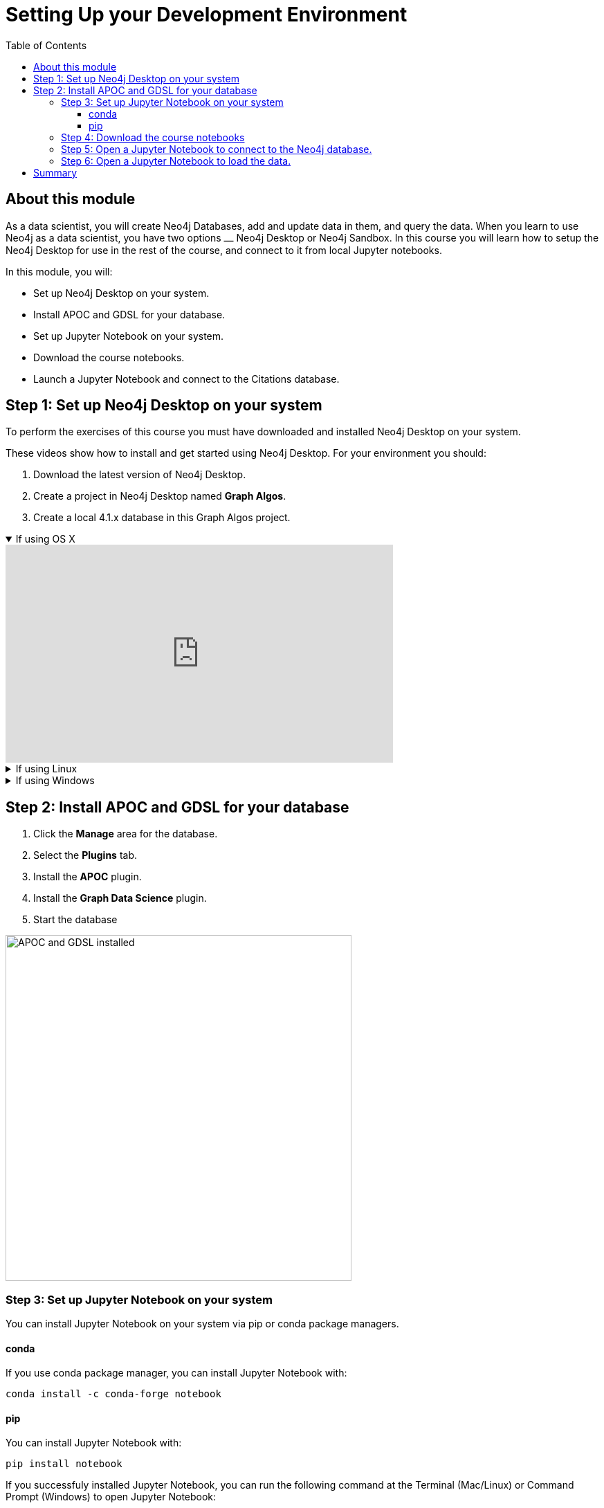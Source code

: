 
= Setting Up your Development Environment
:slug: 01-gdsds-setup-development-environment
:doctype: book
:toc: left
:toclevels: 4
:imagesdir: ../images
:module-next-title: Exploratory Data Analysis

== About this module

As a data scientist, you will create Neo4j Databases, add and update data in them, and query the data.
When you learn to use Neo4j as a data scientist, you have two options ⎼  Neo4j Desktop or  Neo4j Sandbox.
In this course you will learn how to setup the Neo4j Desktop for use in the rest of the course, and connect to it from local Jupyter notebooks.

In this module, you will:
[square]
* Set up Neo4j Desktop on your system.
* Install APOC and GDSL for your database.
* Set up Jupyter Notebook on your system.
* Download the course notebooks.
* Launch a Jupyter Notebook and connect to the Citations database.

== Step 1: Set up Neo4j Desktop on your system

To perform the exercises of this course you must have downloaded and installed Neo4j Desktop on your system.

ifdef::env-slides[]
. Download the latest version of Neo4j Desktop.
. Create a project in Neo4j Desktop named *Graph Algos*.
. Create a local 4.1.x database in this Graph Algos project.
endif::[]


ifdef::backend-html5,backend-pdf[]
These videos show how to install and get started using Neo4j Desktop.
For your environment you should:

. Download the latest version of Neo4j Desktop.
. Create a project in Neo4j Desktop named *Graph Algos*.
. Create a local 4.1.x database in this Graph Algos project.
endif::[]

ifdef::backend-html5[]
.If using OS X
[%collapsible%open]
====
video::cTZ_Z3KfLyE[youtube,width=560,height=315]
====

.If using Linux
[%collapsible]
====
video::pvjsxc_MdIw[youtube,width=560,height=315]
====

.If using Windows
[%collapsible]
====
video::RSbhmVF_ccs[youtube,width=560,height=315]
====
endif::[]

ifdef::backend-pdf[]
If using OS X:

https://youtu.be/cTZ_Z3KfLyE

If using Linux:

https://youtu.be/pvjsxc_MdIw

If using Windows:

https://youtu.be/RSbhmVF_ccs
endif::[]

[.half-column]
== Step 2: Install APOC and GDSL for your database

. Click the *Manage* area for the database.
. Select the *Plugins* tab.
. Install the *APOC* plugin.
. Install the *Graph Data Science* plugin.
. Start the database

image::APOCAndGDSLInstalled.png[APOC and GDSL installed,width=500, align=center]

//=== Using Neo4j Browser
//
//Neo4j Browser is a tool that enables you to access a Neo4j Database by executing Cypher statements to create or update data in the graph and to query the graph to return data.
//The data returned is typically visualized as nodes and relationships in a graph, but can also be displayed as tables.
//In addition to executing Cypher statements, you can execute a number of system calls that are related to the database being accessed by the Browser.
//For example, you can retrieve the list of queries that are currently running in the server.
//
//You can use Neo4j Browser functionality via the web interface.
//

=== Step 3: Set up Jupyter Notebook on your system

You can install Jupyter Notebook on your system via pip or conda package managers.

==== conda

If you use conda package manager, you can install Jupyter Notebook with:

[source,shell,role=noplay]
----
conda install -c conda-forge notebook
----

==== pip

You can install Jupyter Notebook with:

[source,shell,role=noplay]
----
pip install notebook
----

If you successfuly installed Jupyter Notebook, you can run the following command at the Terminal (Mac/Linux) or Command Prompt (Windows) to open Jupyter Notebook:

[source,shell,role=noplay]
----
jupyter notebook
----

Consult the https://jupyter.org/install[official Jupyter documentation] for more information.

=== Step 4: Download the course notebooks

Download the zip from xxx and unpack it.

=== Step 5: Open a Jupyter Notebook to connect to the Neo4j database.

In this course you will use Jupyter Notebooks.
All the notebooks in this course require a connection to your started Neo4j instance.

Open the 00_Environment.ipynb notebook and follow the steps to test your connection to the Neo4j database.

=== Step 6: Open a Jupyter Notebook to load the data.

In this course you will use Jupyter Notebooks.
All the notebooks in this course require a connection to your started Neo4j instance.

Open the 01_DataLoading.ipynb notebook and follow the steps to load the data.

== Summary

You should now have set up your development environment:
[square]
* Set up Neo4j Desktop on your system.
* Install APOC and GDSL for your database.
* Start the database.
* Set up Jupyter Notebook on your system.
* Download the course notebooks.
* Launching a Jupyter Notebook and connecting to the Neo4j database.
* Launching a Jupyter Notebook and load the data.
